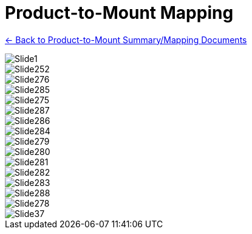 = Product-to-Mount Mapping

xref:MNT-ProdToMountMap:DocList.adoc[<- Back to Product-to-Mount Summary/Mapping Documents]

// This "invisible" text helps lunr search put this page
// at the top of the results list when searching
// for a specific product name - but does not
// seem to help the lunr search find it, so it is
// commented out.
// IMPORTANT: Must be placed after any major front matter
// including ifndef statements
// [.white]#Covers: Mount, Mapping, W3X, W3X-W, W3X-A, PMA-W, PMA-IZ600F, GS, GL, UIL, UCAIZ#

ifndef::imagesdir[:imagesdir: ../../images]

image::Slide1.jpg[]


image::Slide252.jpg[]


image::Slide276.jpg[]


image::Slide285.jpg[]


image::Slide275.jpg[]


image::Slide287.jpg[]


image::Slide286.jpg[]


image::Slide284.jpg[]


image::Slide279.jpg[]


image::Slide280.jpg[]


image::Slide281.jpg[]


image::Slide282.jpg[]


image::Slide283.jpg[]


image::Slide288.jpg[]


image::Slide278.jpg[]


image::Slide37.jpg[]

